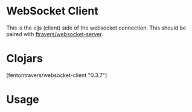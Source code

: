 * WebSocket Client

This is the cljs (client) side of the websocket connection.  This
should be paired with [[https://github.com/ftravers/websocket-server][ftravers/websocket-server]].

* Clojars

[fentontravers/websocket-client "0.3.7"]

* Usage

#+BEGIN_SRC clojure

#+END_SRC
